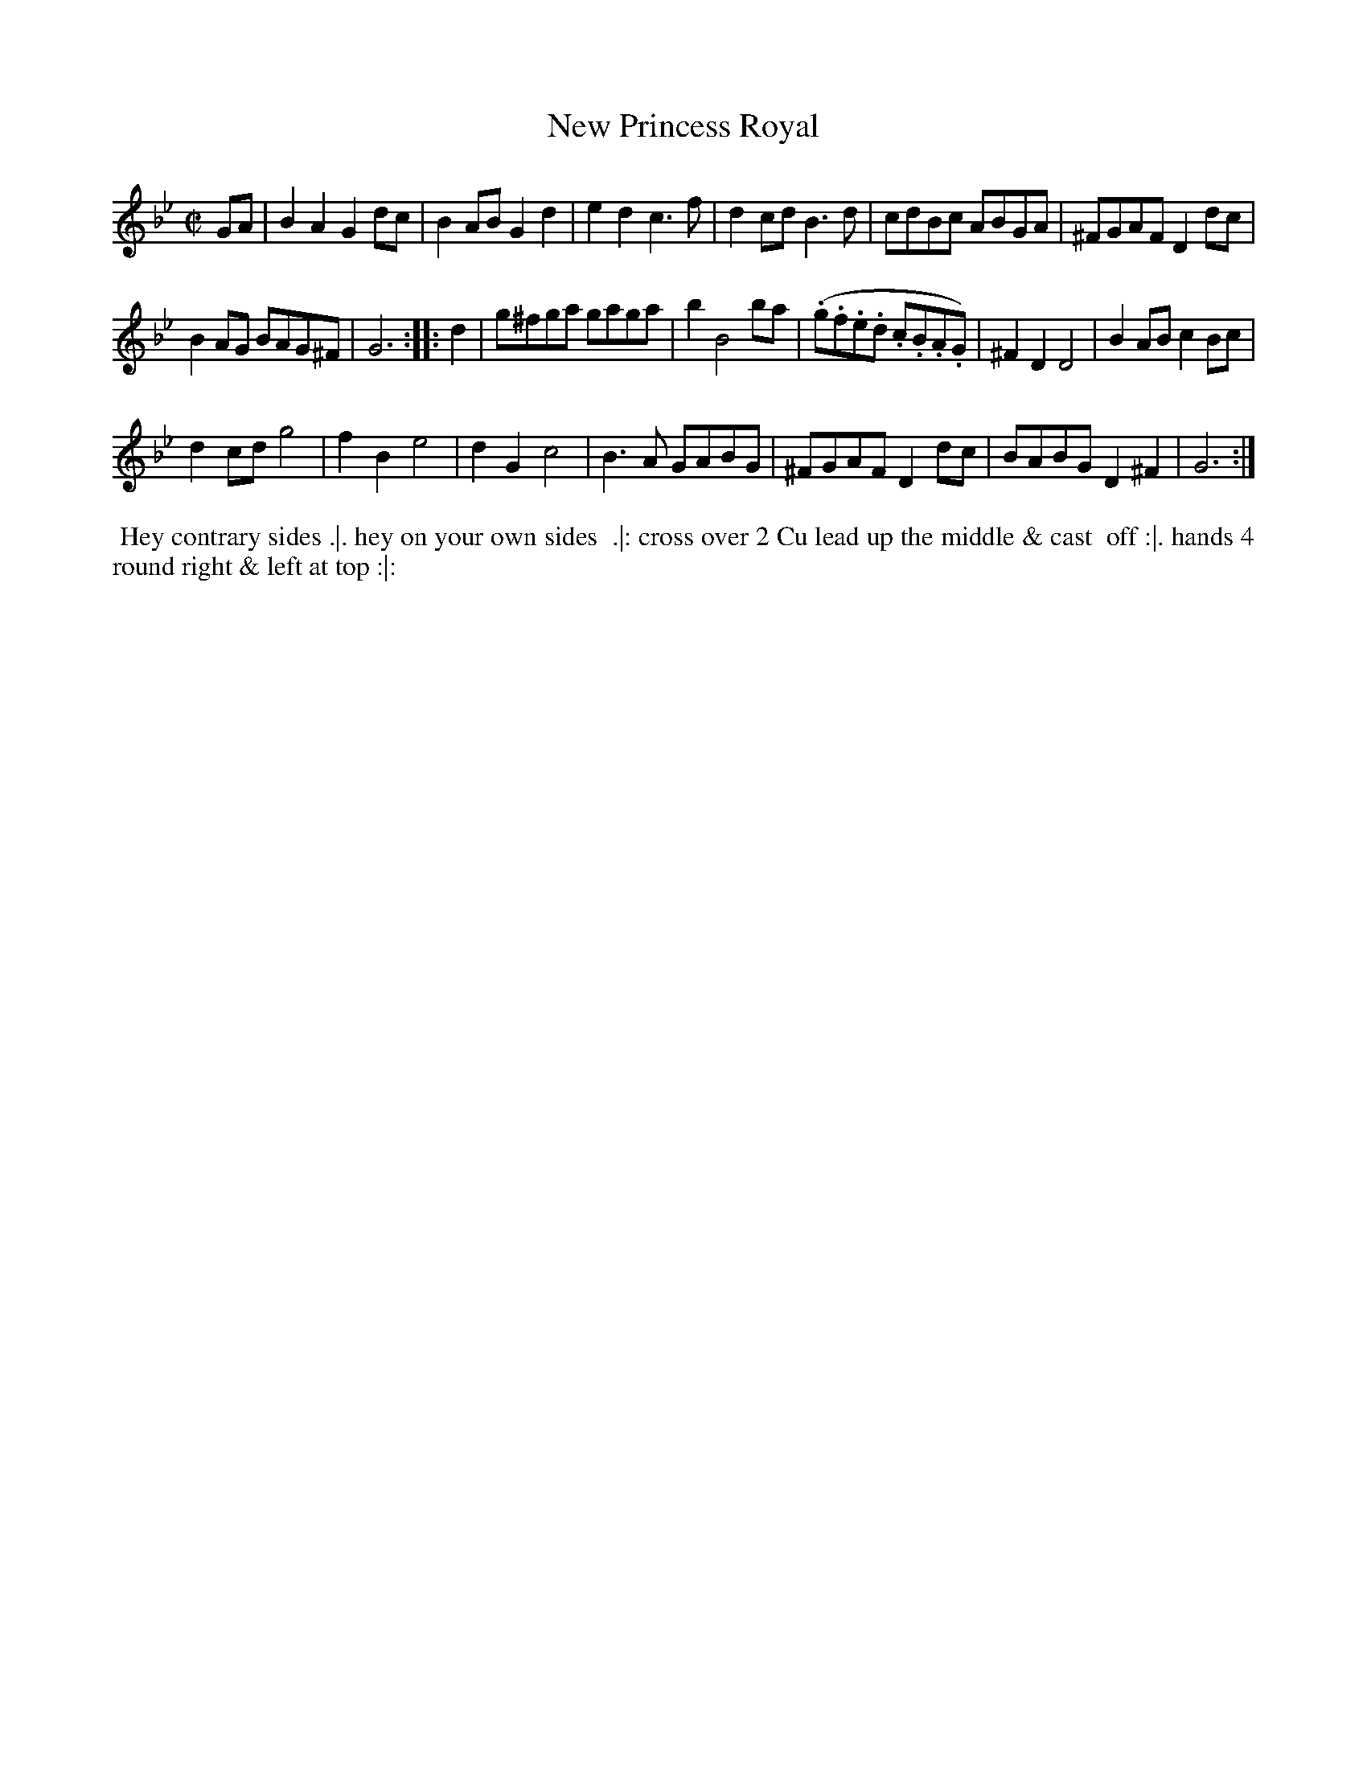 X: 9
T: New Princess Royal
%R: march, reel
B: "Twenty Four Favourite Dances for the Year 1783", Thomas Straight, ed. p.5 #1
F: http://www.vwml.org/browse/browse-collections-dance-tune-books/browse-straights1783
Z: 2014 John Chambers <jc:trillian.mit.edu>
M: C|
L: 1/8
K: Gm
GA |\
B2A2 G2dc | B2AB G2d2 |\
e2d2 c3f | d2cd B3d |\
cdBc ABGA | ^FGAF D2dc |
B2AG BAG^F | G6 :|\
|: d2 |\
g^fga gaga | b2 B4 ba |\
(.g.f.e.d .c.B.A.G) | ^F2D2 D4 |\
B2AB c2Bc |
d2cd g4 |\
f2B2 e4 | d2G2 c4 |\
B3A GABG | ^FGAF D2dc |\
BABG D2^F2 | G6 :|
% - - - - - - - - - - Dance description - - - - - - - - - -
%%begintext align
%% Hey contrary sides .|. hey on your own sides
%% .|: cross over 2 Cu lead up the middle & cast
%% off :|. hands 4 round right & left at top :|:
%%endtext
